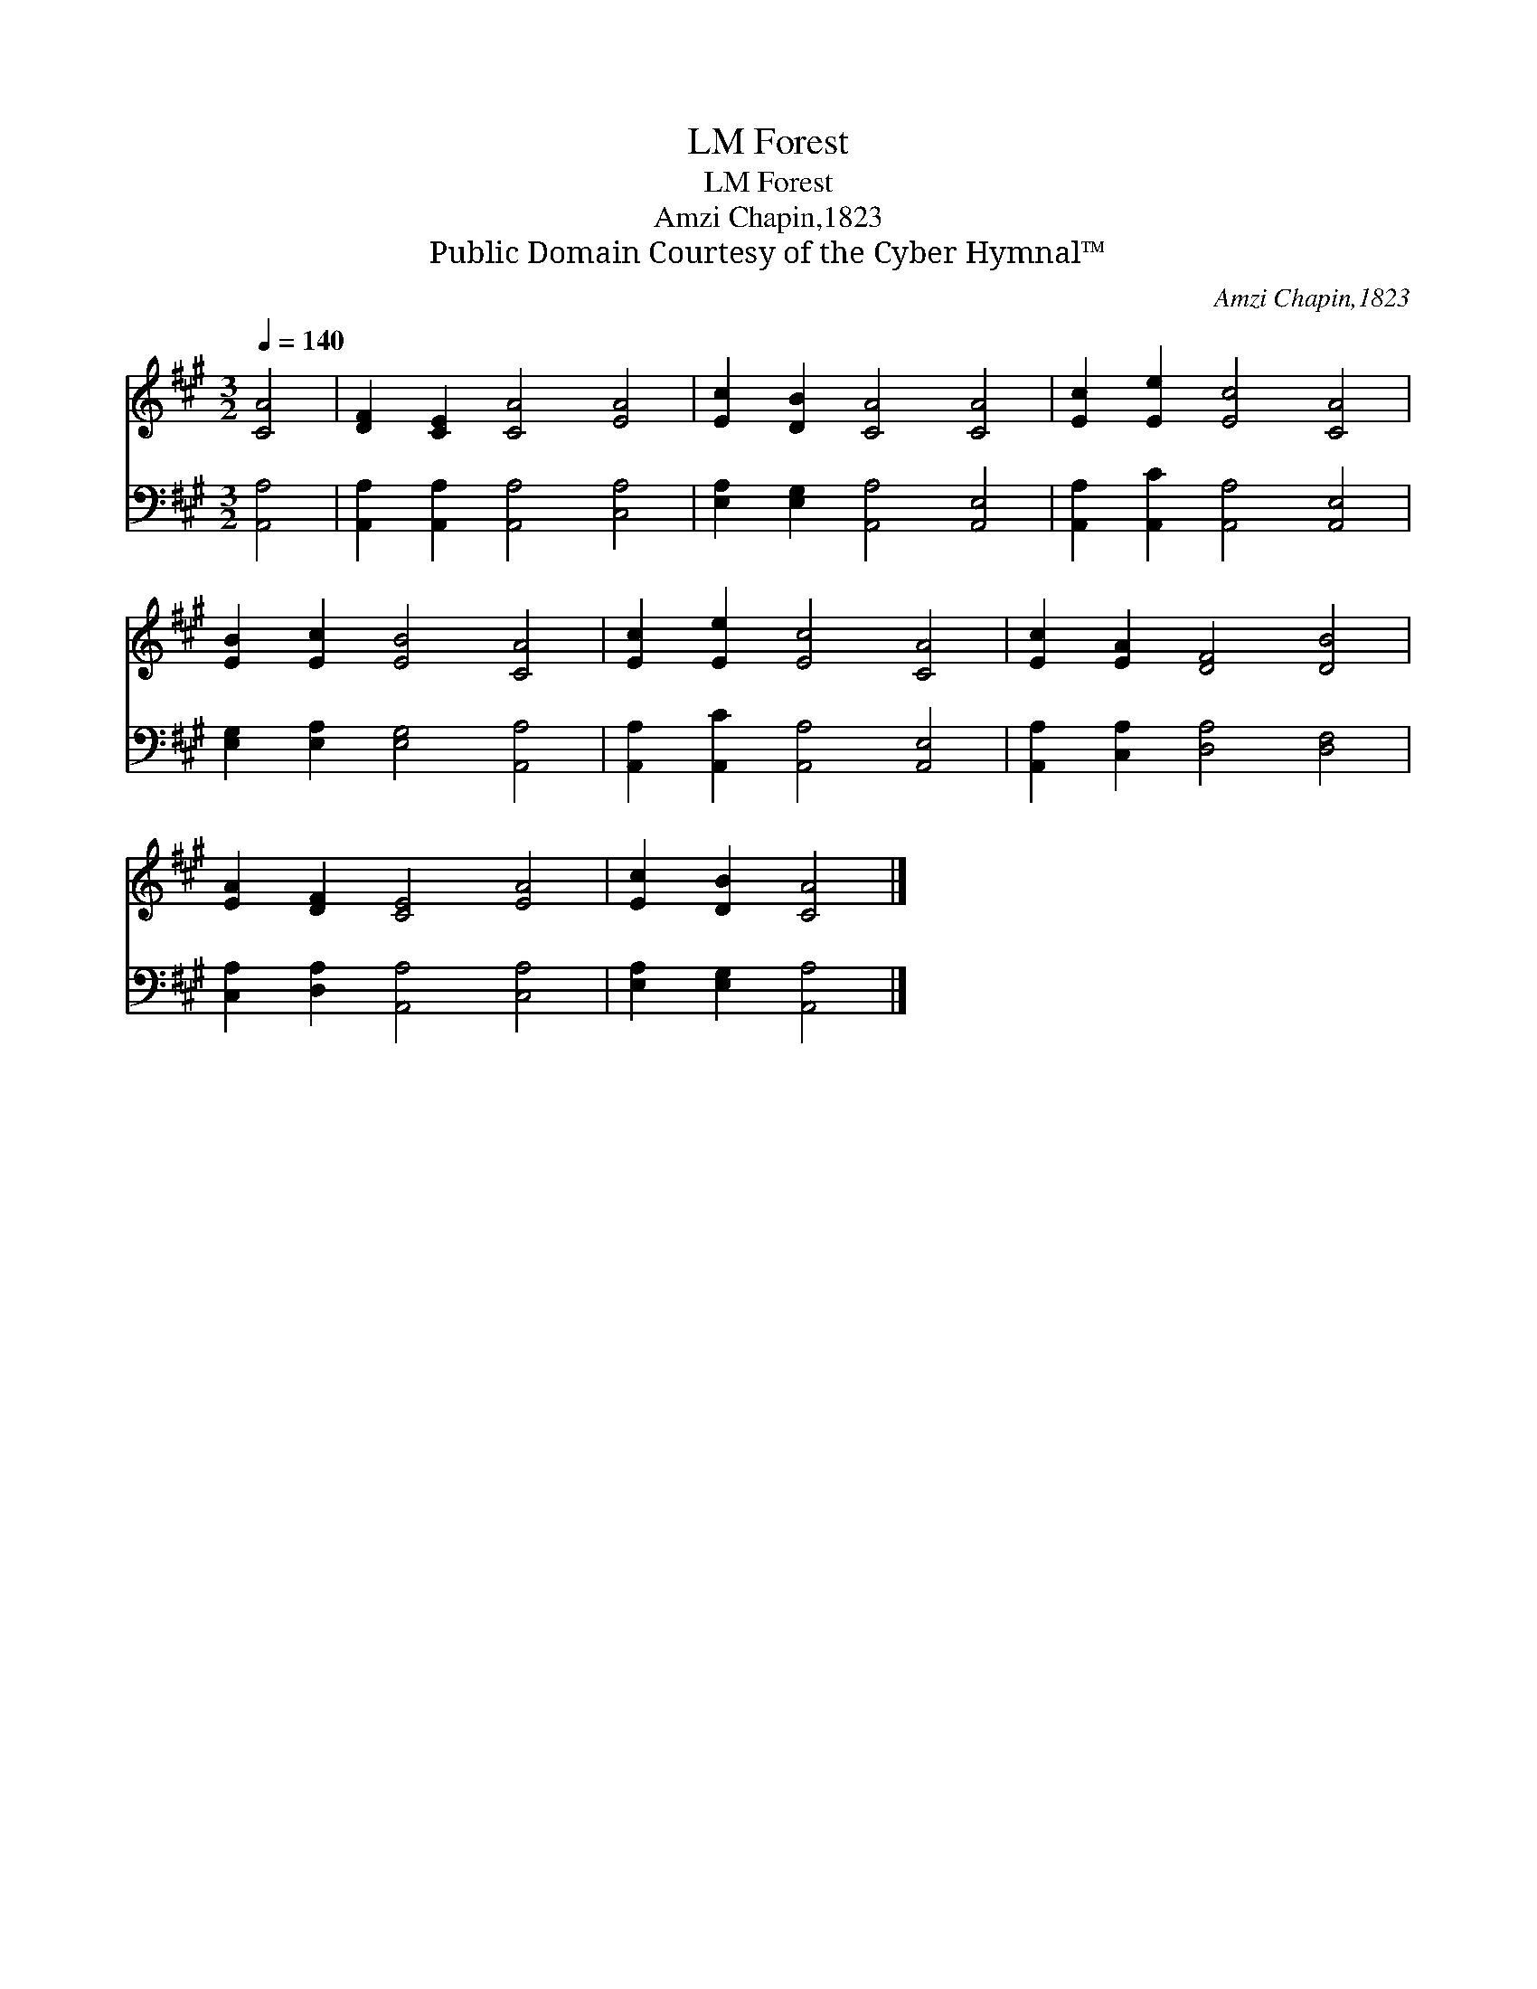 X:1
T:Forest, LM
T:Forest, LM
T:Amzi Chapin,1823
T:Public Domain Courtesy of the Cyber Hymnal™
C:Amzi Chapin,1823
Z:Public Domain
Z:Courtesy of the Cyber Hymnal™
%%score 1 2
L:1/8
Q:1/4=140
M:3/2
K:A
V:1 treble 
V:2 bass 
V:1
 [CA]4 | [DF]2 [CE]2 [CA]4 [EA]4 | [Ec]2 [DB]2 [CA]4 [CA]4 | [Ec]2 [Ee]2 [Ec]4 [CA]4 | %4
 [EB]2 [Ec]2 [EB]4 [CA]4 | [Ec]2 [Ee]2 [Ec]4 [CA]4 | [Ec]2 [EA]2 [DF]4 [DB]4 | %7
 [EA]2 [DF]2 [CE]4 [EA]4 | [Ec]2 [DB]2 [CA]4 |] %9
V:2
 [A,,A,]4 | [A,,A,]2 [A,,A,]2 [A,,A,]4 [C,A,]4 | [E,A,]2 [E,G,]2 [A,,A,]4 [A,,E,]4 | %3
 [A,,A,]2 [A,,C]2 [A,,A,]4 [A,,E,]4 | [E,G,]2 [E,A,]2 [E,G,]4 [A,,A,]4 | %5
 [A,,A,]2 [A,,C]2 [A,,A,]4 [A,,E,]4 | [A,,A,]2 [C,A,]2 [D,A,]4 [D,F,]4 | %7
 [C,A,]2 [D,A,]2 [A,,A,]4 [C,A,]4 | [E,A,]2 [E,G,]2 [A,,A,]4 |] %9

